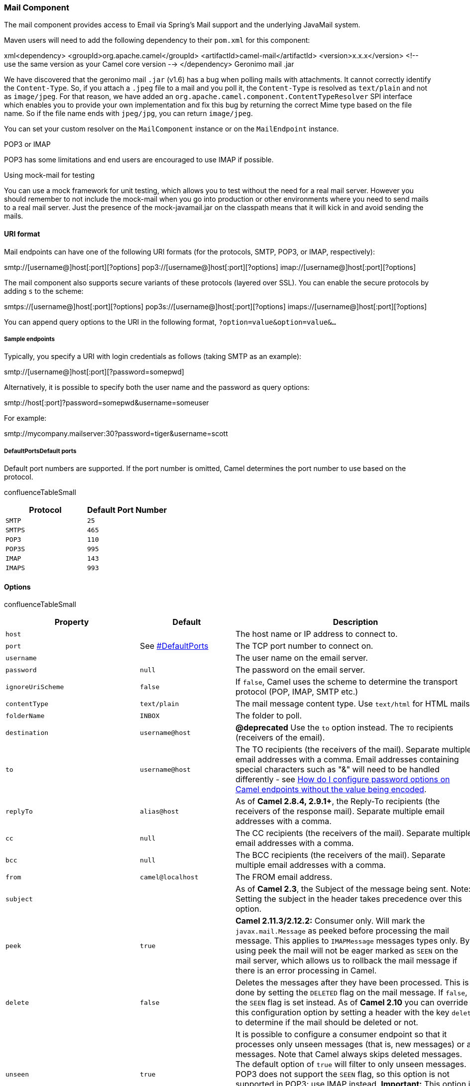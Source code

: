 [[ConfluenceContent]]
[[Mail-MailComponent]]
Mail Component
~~~~~~~~~~~~~~

The mail component provides access to Email via Spring's Mail support
and the underlying JavaMail system.

Maven users will need to add the following dependency to their `pom.xml`
for this component:

xml<dependency> <groupId>org.apache.camel</groupId>
<artifactId>camel-mail</artifactId> <version>x.x.x</version> <!-- use
the same version as your Camel core version --> </dependency> Geronimo
mail .jar

We have discovered that the geronimo mail `.jar` (v1.6) has a bug when
polling mails with attachments. It cannot correctly identify the
`Content-Type`. So, if you attach a `.jpeg` file to a mail and you poll
it, the `Content-Type` is resolved as `text/plain` and not as
`image/jpeg`. For that reason, we have added an
`org.apache.camel.component.ContentTypeResolver` SPI interface which
enables you to provide your own implementation and fix this bug by
returning the correct Mime type based on the file name. So if the file
name ends with `jpeg/jpg`, you can return `image/jpeg`.

You can set your custom resolver on the `MailComponent` instance or on
the `MailEndpoint` instance.

POP3 or IMAP

POP3 has some limitations and end users are encouraged to use IMAP if
possible.

Using mock-mail for testing

You can use a mock framework for unit testing, which allows you to test
without the need for a real mail server. However you should remember to
not include the mock-mail when you go into production or other
environments where you need to send mails to a real mail server. Just
the presence of the mock-javamail.jar on the classpath means that it
will kick in and avoid sending the mails.

[[Mail-URIformat]]
URI format
^^^^^^^^^^

Mail endpoints can have one of the following URI formats (for the
protocols, SMTP, POP3, or IMAP, respectively):

smtp://[username@]host[:port][?options]
pop3://[username@]host[:port][?options]
imap://[username@]host[:port][?options]

The mail component also supports secure variants of these protocols
(layered over SSL). You can enable the secure protocols by adding `s` to
the scheme:

smtps://[username@]host[:port][?options]
pop3s://[username@]host[:port][?options]
imaps://[username@]host[:port][?options]

You can append query options to the URI in the following format,
`?option=value&option=value&...`

[[Mail-Sampleendpoints]]
Sample endpoints
++++++++++++++++

Typically, you specify a URI with login credentials as follows (taking
SMTP as an example):

smtp://[username@]host[:port][?password=somepwd]

Alternatively, it is possible to specify both the user name and the
password as query options:

smtp://host[:port]?password=somepwd&username=someuser

For example:

smtp://mycompany.mailserver:30?password=tiger&username=scott

[[Mail-DefaultPortsDefaultports]]
DefaultPortsDefault ports
+++++++++++++++++++++++++

Default port numbers are supported. If the port number is omitted, Camel
determines the port number to use based on the protocol.

confluenceTableSmall

[width="100%",cols="50%,50%",options="header",]
|=============================
|Protocol |Default Port Number
|`SMTP` |`25`
|`SMTPS` |`465`
|`POP3` |`110`
|`POP3S` |`995`
|`IMAP` |`143`
|`IMAPS` |`993`
|=============================

[[Mail-Options]]
Options
^^^^^^^

confluenceTableSmall

[width="100%",cols="34%,33%,33%",options="header",]
|=======================================================================
|Property |Default |Description
|`host` |  |The host name or IP address to connect to.

|`port` |See link:mail.html[#DefaultPorts] |The TCP port number to
connect on.

|`username` |  |The user name on the email server.

|`password` |`null` |The password on the email server.

|`ignoreUriScheme` |`false` |If `false`, Camel uses the scheme to
determine the transport protocol (POP, IMAP, SMTP etc.)

|`contentType` |`text/plain` |The mail message content type. Use
`text/html` for HTML mails.

|`folderName` |`INBOX` |The folder to poll.

|`destination` |`username@host` |*@deprecated* Use the `to` option
instead. The `TO` recipients (receivers of the email).

|`to` |`username@host` |The TO recipients (the receivers of the mail).
Separate multiple email addresses with a comma. Email addresses
containing special characters such as "&" will need to be handled
differently - see
link:how-do-i-configure-password-options-on-camel-endpoints-without-the-value-being-encoded.html[How
do I configure password options on Camel endpoints without the value
being encoded].

|`replyTo` |`alias@host` |As of *Camel 2.8.4, 2.9.1+*, the Reply-To
recipients (the receivers of the response mail). Separate multiple email
addresses with a comma.

|`cc` |`null` |The CC recipients (the receivers of the mail). Separate
multiple email addresses with a comma.

|`bcc` |`null` |The BCC recipients (the receivers of the mail). Separate
multiple email addresses with a comma.

|`from` |`camel@localhost` |The FROM email address.

|`subject` |  |As of *Camel 2.3*, the Subject of the message being sent.
Note: Setting the subject in the header takes precedence over this
option.

|`peek` |`true` |*Camel 2.11.3/2.12.2:* Consumer only. Will mark the
`javax.mail.Message` as peeked before processing the mail message. This
applies to `IMAPMessage` messages types only. By using peek the mail
will not be eager marked as `SEEN` on the mail server, which allows us
to rollback the mail message if there is an error processing in Camel.

|`delete` |`false` |Deletes the messages after they have been processed.
This is done by setting the `DELETED` flag on the mail message. If
`false`, the `SEEN` flag is set instead. As of *Camel 2.10* you can
override this configuration option by setting a header with the key
`delete` to determine if the mail should be deleted or not.

|`unseen` |`true` |It is possible to configure a consumer endpoint so
that it processes only unseen messages (that is, new messages) or all
messages. Note that Camel always skips deleted messages. The default
option of `true` will filter to only unseen messages. POP3 does not
support the `SEEN` flag, so this option is not supported in POP3; use
IMAP instead. *Important:* This option is *not* in use if you also use
`searchTerm` options. Instead if you want to disable unseen when using
`searchTerm`'s then add `searchTerm.unseen=false` as a term.

|`copyTo` |`null` |*Camel 2.10:* Consumer only. After processing a mail
message, it can be copied to a mail folder with the given name. You can
override this configuration value, with a header with the key `copyTo`,
allowing you to copy messages to folder names configured at runtime.

|`fetchSize` |`-1` |Sets the maximum number of messages to consume
during a poll. This can be used to avoid overloading a mail server, if a
mailbox folder contains a lot of messages. Default value of `-1` means
no fetch size and all messages will be consumed. Setting the value to 0
is a special corner case, where Camel will not consume any messages at
all.

|`alternativeBodyHeader` |`CamelMailAlternativeBody` |Specifies the key
to an IN message header that contains an alternative email body. For
example, if you send emails in `text/html` format and want to provide an
alternative mail body for non-HTML email clients, set the alternative
mail body with this key as a header.

|`debugMode` |`false` |Enable debug mode on the underlying mail
framework. The SUN Mail framework logs the debug messages to
`System.out` by default.

|`connectionTimeout` |`30000` |The connection timeout in milliseconds.
Default is 30 seconds.

|`consumer.initialDelay` |`1000` |Milliseconds before the polling
starts.

|`consumer.delay` |`60000` |Camel will poll the mailbox only once a
minute by default to avoid overloading the mail server.

|`consumer.useFixedDelay` |`false` |Set to `true` to use a fixed delay
between polls, otherwise fixed rate is used. See
http://java.sun.com/j2se/1.5.0/docs/api/java/util/concurrent/ScheduledExecutorService.html[ScheduledExecutorService]
in JDK for details.

|`disconnect` |`false` |*Camel 2.8.3/2.9:* Whether the consumer should
disconnect after polling. If enabled this forces Camel to connect on
each poll.

|`closeFolder` |`true` |*Camel 2.10.4:* Whether the consumer should
close the folder after polling. Setting this option to `false` and
having `disconnect=false` as well, then the consumer keep the folder
open between polls.

|`mail.XXX` |`null` |Set any
http://java.sun.com/products/javamail/javadocs/index.html[additional
java mail properties]. For instance if you want to set a special
property when using POP3 you can now provide the option directly in the
URI such as: `mail.pop3.forgettopheaders=true`. You can set multiple
such options, for example:
`mail.pop3.forgettopheaders=true&mail.mime.encodefilename=true`.

|`mapMailMessage` |`true` |*Camel 2.8:* Specifies whether Camel should
map the received mail message to Camel body/headers. If set to true, the
body of the mail message is mapped to the body of the Camel IN message
and the mail headers are mapped to IN headers. If this option is set to
false then the IN message contains a raw `javax.mail.Message`. You can
retrieve this raw message by calling
`exchange.getIn().getBody(javax.mail.Message.class)`.

|`maxMessagesPerPoll` |`0` |Specifies the maximum number of messages to
gather per poll. By default, no maximum is set. Can be used to set a
limit of e.g. 1000 to avoid downloading thousands of files when the
server starts up. Set a value of 0 or negative to disable this option.

|`javaMailSender` |`null` |Specifies a pluggable
org.apache.camel.component.mail.JavaMailSender instance in order to use
a custom email implementation.

|`ignoreUnsupportedCharset` |`false` |Option to let Camel ignore
unsupported charset in the local JVM when sending mails. If the charset
is unsupported then `charset=XXX` (where `XXX` represents the
unsupported charset) is removed from the `content-type` and it relies on
the platform default instead.

|`sslContextParameters` |`null` |*Camel 2.10:* Reference to a
`org.apache.camel.util.jsse.SSLContextParameters` in the
http://camel.apache.org/registry.html[Registry].  This reference
overrides any configured SSLContextParameters at the component level. 
See
http://camel.apache.org/http4.html#HTTP4-UsingtheJSSEConfigurationUtility[Using
the JSSE Configuration Utility].

|`searchTerm` |`null` |*Camel 2.11:* Refers to a
`javax.mail.search.SearchTerm` which allows to filter mails based on
search criteria such as subject, body, from, sent after a certain date
etc. See further below for examples.

|`searchTerm.xxx` |`null` |*Camel 2.11:* To configure search terms
directly from the endpoint uri, which supports a limited number of terms
defined by the `org.apache.camel.component.mail.SimpleSearchTerm` class.
See further below for examples.

|`sortTerm` |`null` a|
*Camel 2.15:* To configure the sortTerms that IMAP supports to sort the
searched mails***.*** You may need to define an array of

`com.sun.mail.imap.sortTerm` in the registry first and #name to
reference it in this URI option.

*Camel 2.16:* You can also specify a comma separated list of sort terms
on the URI that Camel will convert internally. For example, to sort
descending by date you would use `sortTerm=reverse,date`. You can use
any of the sort terms defined in
https://javamail.java.net/nonav/docs/api/com/sun/mail/imap/SortTerm.html[com.sun.mail.imap.SortTerm].

|`postProcessAction` |`null` |*Camel 2.15:* Refers to
a`org.apache.camel.component.mail.``MailBoxPostProcessAction` for doing
post processing tasks on the mailbox once the normal processing ended.

|`skipFailedMessage` |`false` |*Camel 2.15.1:* If the mail consumer
cannot retrieve a given mail message, then this option allows to skip
the message and move on to retrieve the next mail message. The default
behavior would be the consumer throws an exception and no mails from the
batch would be able to be routed by Camel.

|`handleFailedMessage` |`false` |*Camel 2.15.1:* If the mail consumer
cannot retrieve a given mail message, then this option allows to handle
the caused exception by the consumer's error handler. By enable the
bridge error handler on the consumer, then the Camel routing error
handler can handle the exception instead. The default behavior would be
the consumer throws an exception and no mails from the batch would be
able to be routed by Camel.

a|
....
dummyTrustManager
....

 |`false` |**Camel 2.17:**To use a dummy security setting for trusting
all certificates. Should only be used for development mode, and not
production.

|`idempotentRepository` |`null` |*Camel 2.17:* A pluggable repository
org.apache.camel.spi.IdempotentRepository which allows to cluster
consuming from the same mailbox, and let the repository coordinate
whether a mail message is valid for the consumer to process.

|`idempotentRepositoryRemoveOnCommit` |`true` |*Camel 2.17:* When using
idempotent repository, then when the mail message has been successfully
processed and is committed, should the message id be removed from the
idempotent repository (default) or be kept in the repository. By default
its assumed the message id is unique and has no value to be kept in the
repository, because the mail message will be marked as seen/moved or
deleted to prevent it from being consumed again. And therefore having
the message id stored in the idempotent repository has little value.
However this option allows to store the message id, for whatever reason
you may have.

|`mailUidGenerator` |  |*Camel 2.17:* A pluggable MailUidGenerator that
allows to use custom logic to generate UUID of the mail message.
|=======================================================================

[[Mail-SSLsupport]]
SSL support
^^^^^^^^^^^

The underlying mail framework is responsible for providing SSL support.
 You may either configure SSL/TLS support by completely specifying the
necessary Java Mail API configuration options, or you may provide a
configured SSLContextParameters through the component or endpoint
configuration.

[[Mail-UsingtheJSSEConfigurationUtility]]
Using the JSSE Configuration Utility
++++++++++++++++++++++++++++++++++++

As of *Camel 2.10*, the mail component supports SSL/TLS configuration
through the link:camel-configuration-utilities.html[Camel JSSE
Configuration Utility].  This utility greatly decreases the amount of
component specific code you need to write and is configurable at the
endpoint and component levels.  The following examples demonstrate how
to use the utility with the mail component.

[[Mail-Programmaticconfigurationoftheendpoint]]
Programmatic configuration of the endpoint

KeyStoreParameters ksp = new KeyStoreParameters();
ksp.setResource("/users/home/server/truststore.jks");
ksp.setPassword("keystorePassword"); TrustManagersParameters tmp = new
TrustManagersParameters(); tmp.setKeyStore(ksp); SSLContextParameters
scp = new SSLContextParameters(); scp.setTrustManagers(tmp); Registry
registry = ... registry.bind("sslContextParameters", scp); ... from(...)
&nbsp; &nbsp;
.to("smtps://smtp.google.com?username=user@gmail.com&password=password&sslContextParameters=#sslContextParameters");

[[Mail-SpringDSLbasedconfigurationofendpoint]]
Spring DSL based configuration of endpoint

xml... <camel:sslContextParameters id="sslContextParameters">
<camel:trustManagers> <camel:keyStore
resource="/users/home/server/truststore.jks"
password="keystorePassword"/> </camel:trustManagers>
</camel:sslContextParameters>... ... <to
uri="smtps://smtp.google.com?username=user@gmail.com&password=password&sslContextParameters=#sslContextParameters"/>...

[[Mail-ConfiguringJavaMailDirectly]]
Configuring JavaMail Directly
+++++++++++++++++++++++++++++

Camel uses SUN JavaMail, which only trusts certificates issued by well
known Certificate Authorities (the default JVM trust configuration). If
you issue your own certificates, you have to import the CA certificates
into the JVM's Java trust/key store files, override the default JVM
trust/key store files (see `SSLNOTES.txt` in JavaMail for details).

[[Mail-MailMessageContent]]
Mail Message Content
^^^^^^^^^^^^^^^^^^^^

Camel uses the message exchange's IN body as the
http://java.sun.com/javaee/5/docs/api/javax/mail/internet/MimeMessage.html[MimeMessage]
text content. The body is converted to `String.class`.

Camel copies all of the exchange's IN headers to the
http://java.sun.com/javaee/5/docs/api/javax/mail/internet/MimeMessage.html[MimeMessage]
headers. You may wish to
read link:how-to-avoid-sending-some-or-all-message-headers.html[How to
avoid sending some or all message headers] to prevent inadvertent data
"leaks" from your application.

The subject of the
http://java.sun.com/javaee/5/docs/api/javax/mail/internet/MimeMessage.html[MimeMessage]
can be configured using a header property on the IN message. The code
below demonstrates
this:\{snippet:id=e1|lang=java|url=camel/trunk/components/camel-mail/src/test/java/org/apache/camel/component/mail/MailSubjectTest.java}The
same applies for other MimeMessage headers such as recipients, so you
can use a header property as
`To`:\{snippet:id=e1|lang=java|url=camel/trunk/components/camel-mail/src/test/java/org/apache/camel/component/mail/MailUsingHeadersTest.java}*Since
Camel 2.11* When using the MailProducer the send the mail to server, you
should be able to get the message id of the
http://java.sun.com/javaee/5/docs/api/javax/mail/internet/MimeMessage.html[MimeMessage]
with the key `CamelMailMessageId` from the Camel message header.

[[Mail-Headerstakeprecedenceoverpre-configuredrecipients]]
Headers take precedence over pre-configured recipients
^^^^^^^^^^^^^^^^^^^^^^^^^^^^^^^^^^^^^^^^^^^^^^^^^^^^^^

The recipients specified in the message headers always take precedence
over recipients pre-configured in the endpoint URI. The idea is that if
you provide any recipients in the message headers, that is what you get.
The recipients pre-configured in the endpoint URI are treated as a
fallback.

In the sample code below, the email message is sent to
`davsclaus@apache.org`, because it takes precedence over the
pre-configured recipient, `info@mycompany.com`. Any `cc` and `bcc`
settings in the endpoint URI are also ignored and those recipients will
not receive any mail. The choice between headers and pre-configured
settings is all or nothing: the mail component _either_ takes the
recipients exclusively from the headers or exclusively from the
pre-configured settings. It is not possible to mix and match headers and
pre-configured settings.

java Map<String, Object> headers = new HashMap<String, Object>();
headers.put("to", "davsclaus@apache.org");
template.sendBodyAndHeaders("smtp://admin@localhost?to=info@mycompany.com",
"Hello World", headers);

[[Mail-Multiplerecipientsforeasierconfiguration]]
Multiple recipients for easier configuration
^^^^^^^^^^^^^^^^^^^^^^^^^^^^^^^^^^^^^^^^^^^^

It is possible to set multiple recipients using a comma-separated or a
semicolon-separated list. This applies both to header settings and to
settings in an endpoint URI. For example:

java Map<String, Object> headers = new HashMap<String, Object>();
headers.put("to", "davsclaus@apache.org ; jstrachan@apache.org ;
ningjiang@apache.org");

The preceding example uses a semicolon, `;`, as the separator character.

[[Mail-Settingsendernameandemail]]
Setting sender name and email
^^^^^^^^^^^^^^^^^^^^^^^^^^^^^

You can specify recipients in the format, `name <email>`, to include
both the name and the email address of the recipient.

For example, you define the following headers on the a
link:message.html[Message]:

Map headers = new HashMap(); map.put("To", "Claus Ibsen
<davsclaus@apache.org>"); map.put("From", "James Strachan
<jstrachan@apache.org>"); map.put("Subject", "Camel is cool");

[[Mail-JavaMailAPI(exSUNJavaMail)]]
JavaMail API (ex SUN JavaMail)
^^^^^^^^^^^^^^^^^^^^^^^^^^^^^^

https://java.net/projects/javamail/pages/Home[JavaMail API] is used
under the hood for consuming and producing mails. +
We encourage end-users to consult these references when using either
POP3 or IMAP protocol. Note particularly that POP3 has a much more
limited set of features than IMAP.

* https://javamail.java.net/nonav/docs/api/com/sun/mail/pop3/package-summary.html[JavaMail
POP3 API]
* https://javamail.java.net/nonav/docs/api/com/sun/mail/imap/package-summary.html[JavaMail
IMAP API]
* And generally about the
https://javamail.java.net/nonav/docs/api/javax/mail/Flags.html[MAIL
Flags]

[[Mail-Samples]]
Samples
^^^^^^^

We start with a simple route that sends the messages received from a JMS
queue as emails. The email account is the `admin` account on
`mymailserver.com`.

from("jms://queue:subscription").to("smtp://admin@mymailserver.com?password=secret");

In the next sample, we poll a mailbox for new emails once every minute.
Notice that we use the special `consumer` option for setting the poll
interval, `consumer.delay`, as 60000 milliseconds = 60 seconds.

from("imap://admin@mymailserver.com
password=secret&unseen=true&consumer.delay=60000") .to("seda://mails");

In this sample we want to send a mail to multiple
recipients:\{snippet:id=e1|lang=java|url=camel/trunk/components/camel-mail/src/test/java/org/apache/camel/component/mail/MailRecipientsTest.java}

[[Mail-Sendingmailwithattachmentsample]]
Sending mail with attachment sample
^^^^^^^^^^^^^^^^^^^^^^^^^^^^^^^^^^^

Attachments are not support by all Camel components

The _Attachments API_ is based on the Java Activation Framework and is
generally only used by the Mail API. Since many of the other Camel
components do not support attachments, the attachments could potentially
be lost as they propagate along the route. The rule of thumb, therefore,
is to add attachments just before sending a message to the mail
endpoint.

The mail component supports attachments. In the sample below, we send a
mail message containing a plain text message with a logo file
attachment.\{snippet:id=e1|lang=java|url=camel/trunk/components/camel-mail/src/test/java/org/apache/camel/component/mail/MailAttachmentTest.java}

[[Mail-SSLsample]]
SSL sample
^^^^^^^^^^

In this sample, we want to poll our Google mail inbox for mails. To
download mail onto a local mail client, Google mail requires you to
enable and configure SSL. This is done by logging into your Google mail
account and changing your settings to allow IMAP access. Google have
extensive documentation on how to do this.

from("imaps://imap.gmail.com?username=YOUR_USERNAME@gmail.com&password=YOUR_PASSWORD"
+ "&delete=false&unseen=true&consumer.delay=60000").to("log:newmail");

The preceding route polls the Google mail inbox for new mails once every
minute and logs the received messages to the `newmail` logger
category. +
Running the sample with `DEBUG` logging enabled, we can monitor the
progress in the logs:

2008-05-08 06:32:09,640 DEBUG MailConsumer - Connecting to MailStore
imaps//imap.gmail.com:993 (SSL enabled), folder=INBOX 2008-05-08
06:32:11,203 DEBUG MailConsumer - Polling mailfolder:
imaps//imap.gmail.com:993 (SSL enabled), folder=INBOX 2008-05-08
06:32:11,640 DEBUG MailConsumer - Fetching 1 messages. Total 1 messages.
2008-05-08 06:32:12,171 DEBUG MailConsumer - Processing message:
messageNumber=[332], from=[James Bond <007@mi5.co.uk>],
to=YOUR_USERNAME@gmail.com], subject=[... 2008-05-08 06:32:12,187 INFO
newmail - Exchange[MailMessage: messageNumber=[332], from=[James Bond
<007@mi5.co.uk>], to=YOUR_USERNAME@gmail.com], subject=[...

[[Mail-Consumingmailswithattachmentsample]]
Consuming mails with attachment sample
^^^^^^^^^^^^^^^^^^^^^^^^^^^^^^^^^^^^^^

In this sample we poll a mailbox and store all attachments from the
mails as files. First, we define a route to poll the mailbox. As this
sample is based on google mail, it uses the same route as shown in the
SSL sample:

from("imaps://imap.gmail.com?username=YOUR_USERNAME@gmail.com&password=YOUR_PASSWORD"
+ "&delete=false&unseen=true&consumer.delay=60000").process(new
MyMailProcessor());

Instead of logging the mail we use a processor where we can process the
mail from java code:

public void process(Exchange exchange) throws Exception \{ // the API is
a bit clunky so we need to loop Map<String, DataHandler> attachments =
exchange.getIn().getAttachments(); if (attachments.size() > 0) \{ for
(String name : attachments.keySet()) \{ DataHandler dh =
attachments.get(name); // get the file name String filename =
dh.getName(); // get the content and convert it to byte[] byte[] data =
exchange.getContext().getTypeConverter() .convertTo(byte[].class,
dh.getInputStream()); // write the data to a file FileOutputStream out =
new FileOutputStream(filename); out.write(data); out.flush();
out.close(); } } }

As you can see the API to handle attachments is a bit clunky but it's
there so you can get the `javax.activation.DataHandler` so you can
handle the attachments using standard API.

[[Mail-Howtosplitamailmessagewithattachments]]
How to split a mail message with attachments
^^^^^^^^^^^^^^^^^^^^^^^^^^^^^^^^^^^^^^^^^^^^

In this example we consume mail messages which may have a number of
attachments. What we want to do is to use the
link:splitter.html[Splitter] EIP per individual attachment, to process
the attachments separately. For example if the mail message has 5
attachments, we want the link:splitter.html[Splitter] to process five
messages, each having a single attachment. To do this we need to provide
a custom link:expression.html[Expression] to the
link:splitter.html[Splitter] where we provide a List<Message> that
contains the five messages with the single attachment.

The code is provided out of the box in Camel 2.10 onwards in the
`camel-mail` component. The code is in the class:
`org.apache.camel.component.mail.SplitAttachmentsExpression`, which you
can find the source code
https://svn.apache.org/repos/asf/camel/trunk/components/camel-mail/src/main/java/org/apache/camel/component/mail/SplitAttachmentsExpression.java[here]

In the Camel route you then need to use this
link:expression.html[Expression] in the route as shown
below:\{snippet:id=e1|lang=java|url=camel/trunk/components/camel-mail/src/test/java/org/apache/camel/component/mail/MailSplitAttachmentsTest.java}If
you use XML DSL then you need to declare a method call expression in the
link:splitter.html[Splitter] as shown below

xml<split> <method
beanType="org.apache.camel.component.mail.SplitAttachmentsExpression"/>
<to uri="mock:split"/> </split>

 

From Camel 2.16 onwards you can also split the attachments as byte[] to
be stored as the message body. This is done by creating the expression
with boolean true

SplitAttachmentsExpression split = SplitAttachmentsExpression(true);

And then use the expression with the splitter eip.

[[Mail-UsingcustomSearchTerm]]
Using custom SearchTerm
^^^^^^^^^^^^^^^^^^^^^^^

*Available as of Camel 2.11*

You can configure a `searchTerm` on the `MailEndpoint` which allows you
to filter out unwanted mails.

For example to filter mails to contain Camel in either Subject or Text
you can do as follows:

xml<route> <from
uri="imaps://mymailseerver?username=foo&password=secret&searchTerm.subjectOrBody=Camel"/>
<to uri="bean:myBean"/> </route>

Notice we use the `"searchTerm.subjectOrBody"` as parameter key to
indicate that we want to search on mail subject or body, to contain the
word "Camel". +
The class `org.apache.camel.component.mail.SimpleSearchTerm` has a
number of options you can configure:

Or to get the new unseen emails going 24 hours back in time you can do.
Notice the "now-24h" syntax. See the table below for more details.

xml<route> <from
uri="imaps://mymailseerver?username=foo&password=secret&searchTerm.fromSentDate=now-24h"/>
<to uri="bean:myBean"/> </route>

You can have multiple searchTerm in the endpoint uri configuration. They
would then be combined together using AND operator, eg so both
conditions must match. For example to get the last unseen emails going
back 24 hours which has Camel in the mail subject you can do:

xml<route> <from
uri="imaps://mymailseerver?username=foo&password=secret&searchTerm.subject=Camel&searchTerm.fromSentDate=now-24h"/>
<to uri="bean:myBean"/> </route> confluenceTableSmall

[width="100%",cols="34%,33%,33%",options="header",]
|=======================================================================
|Option |Default |Description
|unseen |`true` |Whether to limit by unseen mails only.

|subjectOrBody |`null` |To limit by subject or body to contain the word.

|subject |`null` |The subject must contain the word.

|body |`null` |The body must contain the word.

|from |`null` |The mail must be from a given email pattern.

|to |`null` |The mail must be to a given email pattern.

|fromSentDate |`null` |The mail must be sent after or equals (GE) a
given date. The date pattern is `yyyy-MM-dd HH:mm:SS`, eg use
`"2012-01-01 00:00:00"` to be from the year 2012 onwards. You can use
`"now"` for current timestamp. The "now" syntax supports an optional
offset, that can be specified as either + or - with a numeric value. For
example for last 24 hours, you can use `"now - 24h"` or without spaces
`"now-24h"`. Notice that Camel supports shorthands for hours, minutes,
and seconds.

|toSentDate |`null` |The mail must be sent before or equals (BE) a given
date. The date pattern is `yyyy-MM-dd HH:mm:SS`, eg use
`"2012-01-01 00:00:00"` to be before the year 2012. You can use `"now"`
for current timestamp. The "now" syntax supports an optional offset,
that can be specified as either + or - with a numeric value. For example
for last 24 hours, you can use `"now - 24h"` or without spaces
`"now-24h"`. Notice that Camel supports shorthands for hours, minutes,
and seconds.
|=======================================================================

The `SimpleSearchTerm` is designed to be easily configurable from a
POJO, so you can also configure it using a <bean> style in XML

<bean id="mySearchTerm"
class="org.apache.camel.component.mail.SimpleSearchTerm"> <property
name="subject" value="Order"/> <property name="to"
value="acme-order@acme.com"/> <property name="fromSentDate"
value="now"/> </bean>

You can then refer to this bean, using #beanId in your Camel route as
shown:

xml<route> <from
uri="imaps://mymailseerver?username=foo&password=secret&searchTerm=#mySearchTerm"/>
<to uri="bean:myBean"/> </route>

In Java there is a builder class to build compound
`SearchTerm}}s using the {{org.apache.camel.component.mail.SearchTermBuilder`
class. +
This allows you to build complex terms such as:

// we just want the unseen mails which is not spam SearchTermBuilder
builder = new SearchTermBuilder(); builder.unseen().body(Op.not,
"Spam").subject(Op.not, "Spam") // which was sent from either foo or bar
.from("foo@somewhere.com").from(Op.or, "bar@somewhere.com"); // .. and
we could continue building the terms SearchTerm term = builder.build();

link:endpoint-see-also.html[Endpoint See Also]
